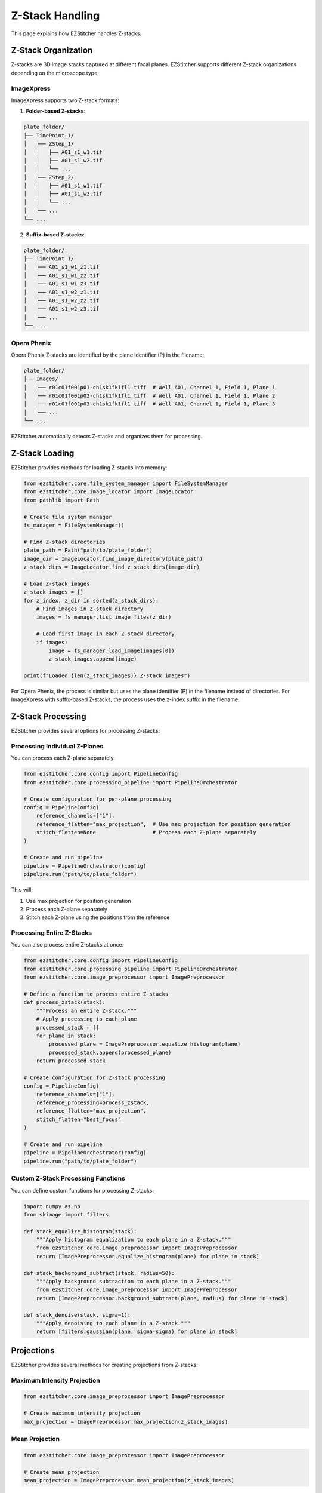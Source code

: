 Z-Stack Handling
===============

This page explains how EZStitcher handles Z-stacks.

Z-Stack Organization
------------------

Z-stacks are 3D image stacks captured at different focal planes. EZStitcher supports different Z-stack organizations depending on the microscope type:

ImageXpress
~~~~~~~~~~

ImageXpress supports two Z-stack formats:

1. **Folder-based Z-stacks**:

.. code-block:: text

    plate_folder/
    ├── TimePoint_1/
    │   ├── ZStep_1/
    │   │   ├── A01_s1_w1.tif
    │   │   ├── A01_s1_w2.tif
    │   │   └── ...
    │   ├── ZStep_2/
    │   │   ├── A01_s1_w1.tif
    │   │   ├── A01_s1_w2.tif
    │   │   └── ...
    │   └── ...
    └── ...

2. **Suffix-based Z-stacks**:

.. code-block:: text

    plate_folder/
    ├── TimePoint_1/
    │   ├── A01_s1_w1_z1.tif
    │   ├── A01_s1_w1_z2.tif
    │   ├── A01_s1_w1_z3.tif
    │   ├── A01_s1_w2_z1.tif
    │   ├── A01_s1_w2_z2.tif
    │   ├── A01_s1_w2_z3.tif
    │   └── ...
    └── ...

Opera Phenix
~~~~~~~~~~~

Opera Phenix Z-stacks are identified by the plane identifier (P) in the filename:

.. code-block:: text

    plate_folder/
    ├── Images/
    │   ├── r01c01f001p01-ch1sk1fk1fl1.tiff  # Well A01, Channel 1, Field 1, Plane 1
    │   ├── r01c01f001p02-ch1sk1fk1fl1.tiff  # Well A01, Channel 1, Field 1, Plane 2
    │   ├── r01c01f001p03-ch1sk1fk1fl1.tiff  # Well A01, Channel 1, Field 1, Plane 3
    │   └── ...
    └── ...

EZStitcher automatically detects Z-stacks and organizes them for processing.

Z-Stack Loading
-------------

EZStitcher provides methods for loading Z-stacks into memory:

.. code-block:: python

    from ezstitcher.core.file_system_manager import FileSystemManager
    from ezstitcher.core.image_locator import ImageLocator
    from pathlib import Path

    # Create file system manager
    fs_manager = FileSystemManager()

    # Find Z-stack directories
    plate_path = Path("path/to/plate_folder")
    image_dir = ImageLocator.find_image_directory(plate_path)
    z_stack_dirs = ImageLocator.find_z_stack_dirs(image_dir)

    # Load Z-stack images
    z_stack_images = []
    for z_index, z_dir in sorted(z_stack_dirs):
        # Find images in Z-stack directory
        images = fs_manager.list_image_files(z_dir)

        # Load first image in each Z-stack directory
        if images:
            image = fs_manager.load_image(images[0])
            z_stack_images.append(image)

    print(f"Loaded {len(z_stack_images)} Z-stack images")

For Opera Phenix, the process is similar but uses the plane identifier (P) in the filename instead of directories. For ImageXpress with suffix-based Z-stacks, the process uses the z-index suffix in the filename.

Z-Stack Processing
----------------

EZStitcher provides several options for processing Z-stacks:

Processing Individual Z-Planes
~~~~~~~~~~~~~~~~~~~~~~~~~~~~

You can process each Z-plane separately:

.. code-block:: python

    from ezstitcher.core.config import PipelineConfig
    from ezstitcher.core.processing_pipeline import PipelineOrchestrator

    # Create configuration for per-plane processing
    config = PipelineConfig(
        reference_channels=["1"],
        reference_flatten="max_projection",  # Use max projection for position generation
        stitch_flatten=None                  # Process each Z-plane separately
    )

    # Create and run pipeline
    pipeline = PipelineOrchestrator(config)
    pipeline.run("path/to/plate_folder")

This will:

1. Use max projection for position generation
2. Process each Z-plane separately
3. Stitch each Z-plane using the positions from the reference

Processing Entire Z-Stacks
~~~~~~~~~~~~~~~~~~~~~~~~

You can also process entire Z-stacks at once:

.. code-block:: python

    from ezstitcher.core.config import PipelineConfig
    from ezstitcher.core.processing_pipeline import PipelineOrchestrator
    from ezstitcher.core.image_preprocessor import ImagePreprocessor

    # Define a function to process entire Z-stacks
    def process_zstack(stack):
        """Process an entire Z-stack."""
        # Apply processing to each plane
        processed_stack = []
        for plane in stack:
            processed_plane = ImagePreprocessor.equalize_histogram(plane)
            processed_stack.append(processed_plane)
        return processed_stack

    # Create configuration for Z-stack processing
    config = PipelineConfig(
        reference_channels=["1"],
        reference_processing=process_zstack,
        reference_flatten="max_projection",
        stitch_flatten="best_focus"
    )

    # Create and run pipeline
    pipeline = PipelineOrchestrator(config)
    pipeline.run("path/to/plate_folder")

Custom Z-Stack Processing Functions
~~~~~~~~~~~~~~~~~~~~~~~~~~~~~~~~

You can define custom functions for processing Z-stacks:

.. code-block:: python

    import numpy as np
    from skimage import filters

    def stack_equalize_histogram(stack):
        """Apply histogram equalization to each plane in a Z-stack."""
        from ezstitcher.core.image_preprocessor import ImagePreprocessor
        return [ImagePreprocessor.equalize_histogram(plane) for plane in stack]

    def stack_background_subtract(stack, radius=50):
        """Apply background subtraction to each plane in a Z-stack."""
        from ezstitcher.core.image_preprocessor import ImagePreprocessor
        return [ImagePreprocessor.background_subtract(plane, radius) for plane in stack]

    def stack_denoise(stack, sigma=1):
        """Apply denoising to each plane in a Z-stack."""
        return [filters.gaussian(plane, sigma=sigma) for plane in stack]

Projections
----------

EZStitcher provides several methods for creating projections from Z-stacks:

Maximum Intensity Projection
~~~~~~~~~~~~~~~~~~~~~~~~~

.. code-block:: python

    from ezstitcher.core.image_preprocessor import ImagePreprocessor

    # Create maximum intensity projection
    max_projection = ImagePreprocessor.max_projection(z_stack_images)

Mean Projection
~~~~~~~~~~~~~

.. code-block:: python

    from ezstitcher.core.image_preprocessor import ImagePreprocessor

    # Create mean projection
    mean_projection = ImagePreprocessor.mean_projection(z_stack_images)

Custom Projection Functions
~~~~~~~~~~~~~~~~~~~~~~~~

You can define custom projection functions:

.. code-block:: python

    import numpy as np

    def median_projection(stack):
        """Create a median projection from a Z-stack."""
        return np.median(stack, axis=0)

    def weighted_projection(stack, weights=None):
        """Create a weighted projection from a Z-stack."""
        if weights is None:
            # Default: emphasize middle planes
            num_planes = len(stack)
            weights = np.ones(num_planes)
            middle = num_planes // 2
            for i in range(num_planes):
                weights[i] = 1.0 - 0.5 * abs(i - middle) / middle

        # Apply weights
        weighted_stack = np.array([stack[i] * weights[i] for i in range(len(stack))])
        return np.sum(weighted_stack, axis=0) / np.sum(weights)

Best Focus Selection
------------------

EZStitcher can select the best focused plane in a Z-stack:

.. code-block:: python

    from ezstitcher.core.focus_analyzer import FocusAnalyzer
    from ezstitcher.core.config import FocusAnalyzerConfig

    # Create focus analyzer
    focus_config = FocusAnalyzerConfig(method="combined")
    focus_analyzer = FocusAnalyzer(focus_config)

    # Find best focus
    best_idx, focus_scores = focus_analyzer.find_best_focus(z_stack_images)
    best_focus_image = z_stack_images[best_idx]

    print(f"Best focus plane: {best_idx}")
    print(f"Focus scores: {focus_scores}")

You can also select the best focus with a region of interest (ROI):

.. code-block:: python

    # Define ROI (x, y, width, height)
    roi = (100, 100, 200, 200)

    # Find best focus with ROI
    best_idx, focus_scores = focus_analyzer.find_best_focus(z_stack_images, roi=roi)
    best_focus_image = z_stack_images[best_idx]

Complete Z-Stack Processing Example
---------------------------------

Here's a complete example of Z-stack processing:

.. code-block:: python

    from ezstitcher.core.config import PipelineConfig, StitcherConfig, FocusAnalyzerConfig
    from ezstitcher.core.processing_pipeline import PipelineOrchestrator
    from ezstitcher.core.image_preprocessor import ImagePreprocessor

    # Define Z-stack preprocessing function
    def preprocess_zstack(stack):
        """Preprocess a Z-stack."""
        # Apply histogram equalization to each plane
        return [ImagePreprocessor.equalize_histogram(plane) for plane in stack]

    # Create configuration for Z-stack processing
    config = PipelineConfig(
        reference_channels=["1"],
        reference_processing=preprocess_zstack,
        reference_flatten="max_projection",  # Use max projection for position generation
        stitch_flatten="best_focus",         # Use best focus for final stitching
        focus_method="combined",             # Use combined focus metric
        focus_config=FocusAnalyzerConfig(
            method="combined",
            roi=None,  # Use entire image
            weights={
                "nvar": 0.4,
                "lap": 0.3,
                "ten": 0.2,
                "fft": 0.1
            }
        ),
        stitcher=StitcherConfig(
            tile_overlap=10.0,
            max_shift=50,
            margin_ratio=0.1
        ),
        additional_projections=["max", "mean"]  # Create additional projections
    )

    # Create and run pipeline
    pipeline = PipelineOrchestrator(config)
    pipeline.run("path/to/plate_folder")

This example:

1. Applies histogram equalization to each plane in the Z-stack
2. Uses max projection for position generation
3. Uses best focus for final stitching
4. Uses combined focus metric with custom weights
5. Creates additional max and mean projections
